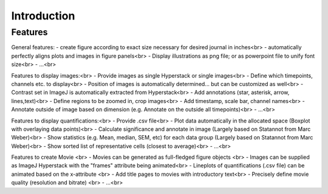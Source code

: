 Introduction
===============


Features
----------

General features:
- create figure according to exact size necessary for desired journal in inches<br>
- automatically perfectly aligns plots and images in figure panels<br>
- Display illustrations as png file; or as powerpoint file to unify font size<br>
- ...<br>

Features to display images:<br>
- Provide images as single Hyperstack or single images<br>
- Define which timepoints, channels etc. to display<br>
- Position of images is automatically determined... but can be customized as well<br>
- Contrast set in ImageJ is automatically extracted from Hyperstack<br>
- Add annotations (star, asterisk, arrow, lines,text)<br>
- Define regions to be zoomed in, crop images<br>
- Add timestamp, scale bar, channel names<br>
- Annotate outside of image based on dimension (e.g. Annotate on the outside all timepoints)<br>
- ...<br>

Features to display quantifications:<br>
- Provide .csv file<br>
- Plot data automatically in the allocated space (Boxplot with overlaying data points)<br>
- Calculate significance and annotate in image (Largely based on Statannot from Marc Weber)<br>
- Show statistics (e.g. Mean, median, SEM, etc) for each data group (Largely based on Statannot from Marc Weber)<br>
- Show sorted list of representative cells (closest to average)<br>
- ...<br>

Features to create Movie <br>
- Movies can be generated as full-fledged figure objects <br>
- Images can be supplied as ImageJ Hyperstack with the "frames" attribute being animated<br>
- Lineplots of quantifications (.csv file) can be animated based on the x-attribute <br>
- Add title pages to movies with introductory text<br>
- Precisely define movie quality (resolution and bitrate) <br>
- ...<br>